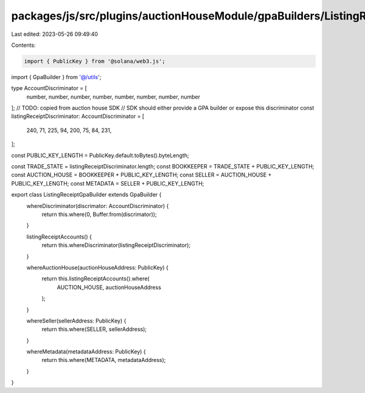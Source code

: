 packages/js/src/plugins/auctionHouseModule/gpaBuilders/ListingReceiptGpaBuilder.ts
==================================================================================

Last edited: 2023-05-26 09:49:40

Contents:

.. code-block:: ts

    import { PublicKey } from '@solana/web3.js';
import { GpaBuilder } from '@/utils';

type AccountDiscriminator = [
  number,
  number,
  number,
  number,
  number,
  number,
  number,
  number
];
// TODO: copied from auction house SDK
// SDK should either provide a GPA builder or expose this discriminator
const listingReceiptDiscriminator: AccountDiscriminator = [
  240, 71, 225, 94, 200, 75, 84, 231,
];

const PUBLIC_KEY_LENGTH = PublicKey.default.toBytes().byteLength;

const TRADE_STATE = listingReceiptDiscriminator.length;
const BOOKKEEPER = TRADE_STATE + PUBLIC_KEY_LENGTH;
const AUCTION_HOUSE = BOOKKEEPER + PUBLIC_KEY_LENGTH;
const SELLER = AUCTION_HOUSE + PUBLIC_KEY_LENGTH;
const METADATA = SELLER + PUBLIC_KEY_LENGTH;

export class ListingReceiptGpaBuilder extends GpaBuilder {
  whereDiscriminator(discrimator: AccountDiscriminator) {
    return this.where(0, Buffer.from(discrimator));
  }

  listingReceiptAccounts() {
    return this.whereDiscriminator(listingReceiptDiscriminator);
  }

  whereAuctionHouse(auctionHouseAddress: PublicKey) {
    return this.listingReceiptAccounts().where(
      AUCTION_HOUSE,
      auctionHouseAddress
    );
  }

  whereSeller(sellerAddress: PublicKey) {
    return this.where(SELLER, sellerAddress);
  }

  whereMetadata(metadataAddress: PublicKey) {
    return this.where(METADATA, metadataAddress);
  }
}


